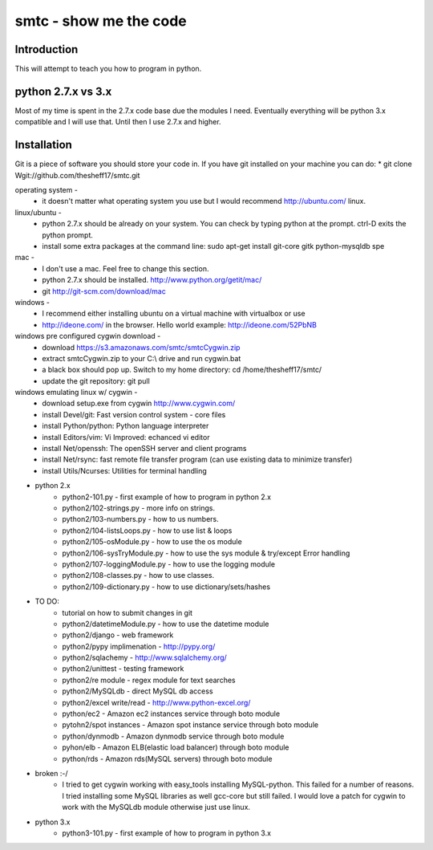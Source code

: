 ####
smtc - show me the code
####

************
Introduction
************
This will attempt to teach you how to program in python.

*****************
python 2.7.x vs 3.x
*****************
Most of my time is spent in the 2.7.x code base due the modules I need.  Eventually
everything will be python 3.x compatible and I will use that.  Until then I use
2.7.x and higher.

************
Installation
************
Git is a piece of software you should store your code in.  If you have git 
installed on your machine you can do:
* git clone Wgit://github.com/thesheff17/smtc.git

operating system -
    * it doesn't matter what operating system you use but I would recommend http://ubuntu.com/ linux. 
    
linux/ubuntu -
    * python 2.7.x should be already on your system. You can check by typing python at the prompt. ctrl-D exits the python prompt.
    * install some extra packages at the command line: sudo apt-get install git-core gitk python-mysqldb spe

mac -
    * I don't use a mac.  Feel free to change this section.
    * python 2.7.x should be installed. http://www.python.org/getit/mac/
    * git http://git-scm.com/download/mac
    
windows -
    * I recommend either installing ubuntu on a virtual machine with virtualbox or use
    * http://ideone.com/ in the browser. Hello world example: http://ideone.com/52PbNB
    
windows pre configured cygwin download -
    * download https://s3.amazonaws.com/smtc/smtcCygwin.zip
    * extract smtcCygwin.zip to your C:\\ drive and run cygwin.bat
    * a black box should pop up. Switch to my home directory: cd /home/thesheff17/smtc/
    * update the git repository: git pull
    
windows emulating linux w/ cygwin -
    * download setup.exe from cygwin http://www.cygwin.com/
    * install Devel/git: Fast version control system - core files
    * install Python/python: Python language interpreter 
    * install Editors/vim: Vi Improved: echanced vi editor
    * install Net/openssh: The openSSH server and client programs
    * install Net/rsync: fast remote file transfer program (can use existing data to minimize transfer)
    * install Utils/Ncurses: Utilities for terminal handling
    
* python 2.x
    * python2-101.py                - first example of how to program in python 2.x
    * python2/102-strings.py        - more info on strings.
    * python2/103-numbers.py        - how to us numbers.
    * python2/104-listsLoops.py     - how to use list & loops
    * python2/105-osModule.py       - how to use the os module
    * python2/106-sysTryModule.py   - how to use the sys module & try/except Error handling
    * python2/107-loggingModule.py  - how to use the logging module
    * python2/108-classes.py        - how to use classes.
    * python2/109-dictionary.py     - how to use dictionary/sets/hashes
    
* TO DO:
    * tutorial on how to submit changes in git
    * python2/datetimeModule.py  - how to use the datetime module
    * python2/django             - web framework
    * python2/pypy implimenation - http://pypy.org/
    * python2/sqlachemy          - http://www.sqlalchemy.org/
    * python2/unittest           - testing framework
    * python2/re module          - regex module for text searches
    * python2/MySQLdb            - direct MySQL db access
    * python2/excel write/read   - http://www.python-excel.org/
    * python/ec2                 - Amazon ec2 instances service through boto module
    * pytohn2/spot instances     - Amazon spot instance service through boto module
    * python/dynmodb             - Amazon dynmodb service through boto module
    * pyhon/elb                  - Amazon ELB(elastic load balancer) through boto module
    * python/rds                 - Amazon rds(MySQL servers) through boto module

* broken :-/
    * I tried to get cygwin working with easy_tools installing MySQL-python.  This failed for a number
      of reasons.  I tried installing some MySQL libraries as well gcc-core but still failed.
      I would love a patch for cygwin to work with the MySQLdb module otherwise just use linux.
    
* python 3.x 
    * python3-101.py                - first example of how to program in python 3.x
